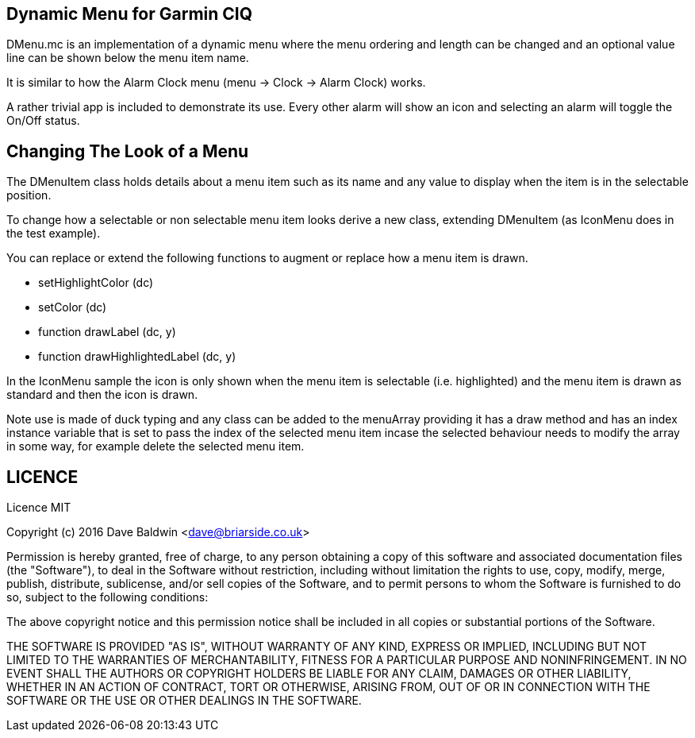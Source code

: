 == Dynamic Menu for Garmin CIQ

DMenu.mc is an implementation of a dynamic menu where the menu ordering and length can be changed and an optional value line can be shown below the menu item name.  

It is similar to how the Alarm Clock menu (menu -> Clock -> Alarm Clock) works.

A rather trivial app is included to demonstrate its use.  Every other alarm will show an icon and selecting an alarm will toggle the On/Off status.

== Changing The Look of a Menu

The DMenuItem class holds details about a menu item such as its name and any value to display when the item is in the selectable position.

To change how a selectable or non selectable menu item looks derive a new class, extending DMenuItem (as IconMenu does in the test example).

You can replace or extend the following functions to augment or replace how a menu item is drawn.

* setHighlightColor (dc)
* setColor (dc)
* function drawLabel (dc, y)
* function drawHighlightedLabel (dc, y)

In the IconMenu sample the icon is only shown when the menu item is selectable (i.e. highlighted) and the menu item is drawn as standard and then the icon is drawn.

Note use is made of duck typing and any class can be added to the menuArray providing it has a draw method and has an index instance variable that is set to pass the index of the selected menu item incase the selected behaviour needs to modify the array in some way, for example delete the selected menu item.

== LICENCE

Licence MIT

Copyright (c) 2016 Dave Baldwin <dave@briarside.co.uk>

Permission is hereby granted, free of charge, to any person obtaining a copy
of this software and associated documentation files (the "Software"), to deal
in the Software without restriction, including without limitation the rights
to use, copy, modify, merge, publish, distribute, sublicense, and/or sell
copies of the Software, and to permit persons to whom the Software is
furnished to do so, subject to the following conditions:

The above copyright notice and this permission notice shall be included in
all copies or substantial portions of the Software.

THE SOFTWARE IS PROVIDED "AS IS", WITHOUT WARRANTY OF ANY KIND, EXPRESS OR
IMPLIED, INCLUDING BUT NOT LIMITED TO THE WARRANTIES OF MERCHANTABILITY,
FITNESS FOR A PARTICULAR PURPOSE AND NONINFRINGEMENT. IN NO EVENT SHALL THE
AUTHORS OR COPYRIGHT HOLDERS BE LIABLE FOR ANY CLAIM, DAMAGES OR OTHER
LIABILITY, WHETHER IN AN ACTION OF CONTRACT, TORT OR OTHERWISE, ARISING FROM,
OUT OF OR IN CONNECTION WITH THE SOFTWARE OR THE USE OR OTHER DEALINGS IN
THE SOFTWARE.
